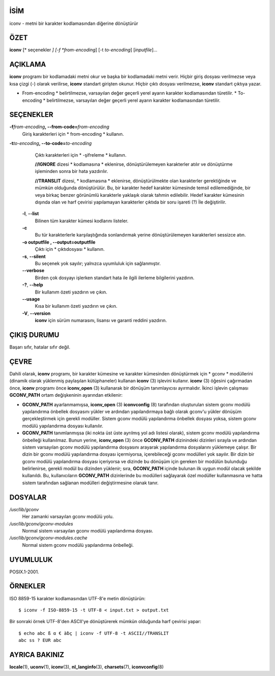 İSİM
====

iconv - metni bir karakter kodlamasından diğerine dönüştürür

ÖZET
========

**iconv** [* seçenekler *] [-f *from-encoding*] [-t *to-encoding*]
[*inputfile*]...

AÇIKLAMA
===========

**iconv** programı bir kodlamadaki metni okur ve başka bir kodlamadaki metni verir. Hiçbir giriş dosyası verilmezse veya kısa çizgi (-) olarak verilirse, **iconv** standart girişten okunur. Hiçbir çıktı dosyası verilmezse, **iconv** standart çıktıya yazar.

* From-encoding * belirtilmezse, varsayılan değer geçerli yerel ayarın karakter kodlamasından türetilir. * To-encoding * belirtilmezse, varsayılan değer geçerli yerel ayarın karakter kodlamasından türetilir.

SEÇENEKLER
=======

**-f**\ *from-encoding*\ **, --from-code=**\ *from-encoding*
   Giriş karakterleri için * from-encoding * kullanın.

**-t**\ *to-encoding*\ **, --to-code=**\ *to-encoding*
   Çıktı karakterleri için * -şifreleme * kullanın.

   **//IGNORE** dizesi * kodlamasına * eklenirse, dönüştürülemeyen karakterler atılır ve dönüştürme işleminden sonra bir hata yazdırılır.

   **//TRANSLIT** dizesi, * kodlamasına * eklenirse, dönüştürülmekte olan karakterler gerektiğinde ve mümkün olduğunda dönüştürülür. Bu, bir karakter hedef karakter kümesinde temsil edilemediğinde, bir veya birkaç benzer görünümlü karakterle yaklaşık olarak tahmin edilebilir. Hedef karakter kümesinin dışında olan ve harf çevirisi yapılamayan karakterler çıktıda bir soru işareti (?) İle değiştirilir.

 **-l**, **--list**
   Bilinen tüm karakter kümesi kodlarını listeler.

 **-c**
   Bu tür karakterlerle karşılaştığında sonlandırmak yerine dönüştürülemeyen karakterleri sessizce atın.

 **-o outputfile , --output=outputfile**
   Çıktı için * çıktıdosyası * kullanın.

 **-s**, **--silent**
   Bu seçenek yok sayılır; yalnızca uyumluluk için sağlanmıştır.

 **--verbose**
   Birden çok dosyayı işlerken standart hata ile ilgili ilerleme bilgilerini yazdırın.

 **-?**, **--help**
   Bir kullanım özeti yazdırın ve çıkın.

 **--usage**
   Kısa bir kullanım özeti yazdırın ve çıkın.

 **-V**, **--version**
   **iconv** için sürüm numarasını, lisansı ve garanti reddini yazdırın.

ÇIKIŞ DURUMU
===========

Başarı sıfır, hatalar sıfır değil.

ÇEVRE
===========

Dahili olarak, **iconv** programı, bir karakter kümesine ve karakter kümesinden dönüştürmek için * gconv * modüllerini (dinamik olarak yüklenmiş paylaşılan kütüphaneler) kullanan **iconv** \ (3) işlevini kullanır. **iconv** \ (3) öğesini çağırmadan önce, **iconv** programı önce **iconv_open** \ (3) kullanarak bir dönüşüm tanımlayıcısı ayırmalıdır. İkinci işlevin çalışması **GCONV_PATH** ortam değişkeninin ayarından etkilenir:

- **GCONV_PATH** ayarlanmamışsa, **iconv_open** \ (3) **iconvconfig** \ (8) tarafından oluşturulan sistem gconv modülü yapılandırma önbellek dosyasını yükler ve ardından yapılandırmaya bağlı olarak gconv'u yükler dönüşüm gerçekleştirmek için gerekli modüller. Sistem gconv modülü yapılandırma önbellek dosyası yoksa, sistem gconv modülü yapılandırma dosyası kullanılır.

- **GCONV_PATH** tanımlanmışsa (iki nokta üst üste ayrılmış yol adı listesi olarak), sistem gconv modülü yapılandırma önbelleği kullanılmaz. Bunun yerine, **iconv_open** \ (3) önce **GCONV_PATH** dizinindeki dizinleri sırayla ve ardından sistem varsayılan gconv modülü yapılandırma dosyasını arayarak yapılandırma dosyalarını yüklemeye çalışır. Bir dizin bir gconv modülü yapılandırma dosyası içermiyorsa, içerebileceği gconv modülleri yok sayılır. Bir dizin bir gconv modülü yapılandırma dosyası içeriyorsa ve dizinde bu dönüşüm için gereken bir modülün bulunduğu belirlenirse, gerekli modül bu dizinden yüklenir; sıra, **GCONV_PATH** içinde bulunan ilk uygun modül olacak şekilde kullanıldı. Bu, kullanıcıların **GCONV_PATH** dizinlerinde bu modülleri sağlayarak özel modüller kullanmasına ve hatta sistem tarafından sağlanan modülleri değiştirmesine olanak tanır.

DOSYALAR
=====

*/usr/lib/gconv*
    Her zamanki varsayılan gconv modülü yolu.

*/usr/lib/gconv/gconv-modules*
    Normal sistem varsayılan gconv modülü yapılandırma dosyası.

*/usr/lib/gconv/gconv-modules.cache*
    Normal sistem gconv modülü yapılandırma önbelleği.

UYUMLULUK
=============

POSIX.1-2001.

ÖRNEKLER
========

ISO 8859-15 karakter kodlamasından UTF-8'e metin dönüştürün:

::

   $ iconv -f ISO-8859-15 -t UTF-8 < input.txt > output.txt

Bir sonraki örnek UTF-8'den ASCII'ye dönüştürerek mümkün olduğunda harf çevirisi yapar:

::

   $ echo abc ß α € àḃç | iconv -f UTF-8 -t ASCII//TRANSLIT
   abc ss ? EUR abc

AYRICA BAKINIZ
========

**locale**\ (1), **uconv**\ (1), **iconv**\ (3), **nl_langinfo**\ (3),
**charsets**\ (7), **iconvconfig**\ (8)
